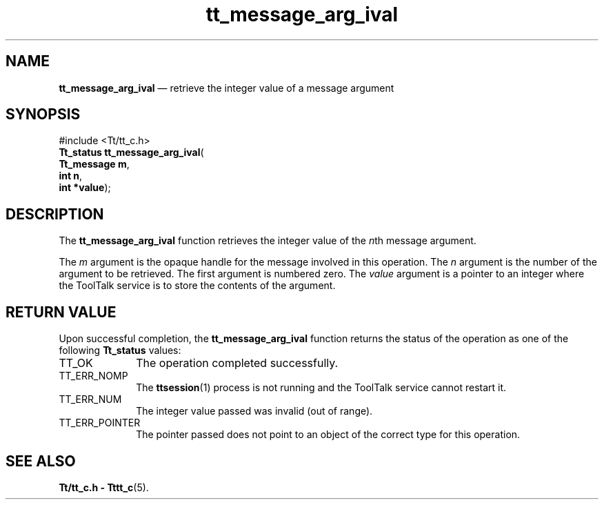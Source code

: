 '\" t
...\" arg_ival.sgm /main/5 1996/08/30 13:33:30 rws $
...\" arg_ival.sgm /main/5 1996/08/30 13:33:30 rws $-->
.de P!
.fl
\!!1 setgray
.fl
\\&.\"
.fl
\!!0 setgray
.fl			\" force out current output buffer
\!!save /psv exch def currentpoint translate 0 0 moveto
\!!/showpage{}def
.fl			\" prolog
.sy sed -e 's/^/!/' \\$1\" bring in postscript file
\!!psv restore
.
.de pF
.ie     \\*(f1 .ds f1 \\n(.f
.el .ie \\*(f2 .ds f2 \\n(.f
.el .ie \\*(f3 .ds f3 \\n(.f
.el .ie \\*(f4 .ds f4 \\n(.f
.el .tm ? font overflow
.ft \\$1
..
.de fP
.ie     !\\*(f4 \{\
.	ft \\*(f4
.	ds f4\"
'	br \}
.el .ie !\\*(f3 \{\
.	ft \\*(f3
.	ds f3\"
'	br \}
.el .ie !\\*(f2 \{\
.	ft \\*(f2
.	ds f2\"
'	br \}
.el .ie !\\*(f1 \{\
.	ft \\*(f1
.	ds f1\"
'	br \}
.el .tm ? font underflow
..
.ds f1\"
.ds f2\"
.ds f3\"
.ds f4\"
.ta 8n 16n 24n 32n 40n 48n 56n 64n 72n 
.TH "tt_message_arg_ival" "library call"
.SH "NAME"
\fBtt_message_arg_ival\fP \(em retrieve the integer value of a message argument
.SH "SYNOPSIS"
.PP
.nf
#include <Tt/tt_c\&.h>
\fBTt_status \fBtt_message_arg_ival\fP\fR(
\fBTt_message \fBm\fR\fR,
\fBint \fBn\fR\fR,
\fBint *\fBvalue\fR\fR);
.fi
.SH "DESCRIPTION"
.PP
The
\fBtt_message_arg_ival\fP function
retrieves the integer value of the
\fIn\fPth message argument\&.
.PP
The
\fIm\fP argument is the opaque handle for the message involved in this operation\&.
The
\fIn\fP argument is the number of the argument to be retrieved\&.
The first argument is numbered zero\&.
The
\fIvalue\fP argument is a pointer to an integer where the ToolTalk service
is to store the contents of the argument\&.
.SH "RETURN VALUE"
.PP
Upon successful completion, the
\fBtt_message_arg_ival\fP function returns the status of the operation as one of the following
\fBTt_status\fR values:
.IP "TT_OK" 10
The operation completed successfully\&.
.IP "TT_ERR_NOMP" 10
The
\fBttsession\fP(1) process is not running and the ToolTalk service cannot restart it\&.
.IP "TT_ERR_NUM" 10
The integer value passed was invalid (out of range)\&.
.IP "TT_ERR_POINTER" 10
The pointer passed does not point to an object of
the correct type for this operation\&.
.SH "SEE ALSO"
.PP
\fBTt/tt_c\&.h - Tttt_c\fP(5)\&.
...\" created by instant / docbook-to-man, Sun 02 Sep 2012, 09:40
